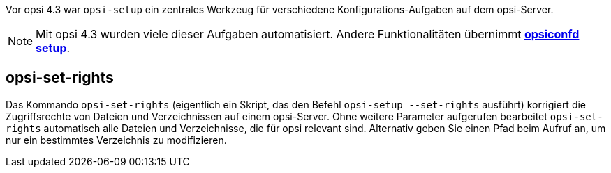 ////
; Copyright (c) uib GmbH (www.uib.de)
; This documentation is owned by uib
; and published under the german creative commons by-sa license
; see:
; https://creativecommons.org/licenses/by-sa/3.0/de/
; https://creativecommons.org/licenses/by-sa/3.0/de/legalcode
; english:
; https://creativecommons.org/licenses/by-sa/3.0/
; https://creativecommons.org/licenses/by-sa/3.0/legalcode
;
; credits: https://www.opsi.org/credits/
////

:Author:    uib GmbH
:Email:     info@uib.de
:Date:      06.06.2023
:Revision:  4.3
:toclevels: 6
:doctype:   book
:icons:     font
:xrefstyle: full



Vor opsi 4.3 war `opsi-setup` ein zentrales Werkzeug für verschiedene Konfigurations-Aufgaben auf dem opsi-Server.

NOTE: Mit opsi 4.3 wurden viele dieser Aufgaben automatisiert. Andere Funktionalitäten übernimmt xref:server:components/opsiconfd.adoc#server-components-opsiconfd-setup[*opsiconfd setup*].

[[server-components-opsi-set-rights]]
== *opsi-set-rights*

Das Kommando `opsi-set-rights` (eigentlich ein Skript, das den Befehl `opsi-setup --set-rights` ausführt) korrigiert die Zugriffsrechte von Dateien und Verzeichnissen auf einem opsi-Server. Ohne weitere Parameter aufgerufen bearbeitet `opsi-set-rights` automatisch alle Dateien und Verzeichnisse, die für opsi relevant sind. Alternativ geben Sie einen Pfad beim Aufruf an, um nur ein bestimmtes Verzeichnis zu modifizieren.

